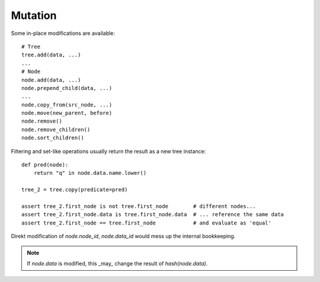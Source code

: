 --------
Mutation
--------

..
    .. toctree::
    :hidden:

Some in-place modifications are available::

    # Tree
    tree.add(data, ...)
    ...
    # Node
    node.add(data, ...)
    node.prepend_child(data, ...)
    ...
    node.copy_from(src_node, ...)
    node.move(new_parent, before)
    node.remove()
    node.remove_children()
    node.sort_children()

Filtering and set-like operations usually return the result as a new tree
instance::

    def pred(node):
        return "q" in node.data.name.lower()

    tree_2 = tree.copy(predicate=pred)

    assert tree_2.first_node is not tree.first_node        # different nodes...
    assert tree_2.first_node.data is tree.first_node.data  # ... reference the same data
    assert tree_2.first_node == tree.first_node            # and evaluate as 'equal'

Direkt modification of `node.node_id`, `node.data_id` would mess up the internal
bookkeeping.

.. note:: 
    If `node.data` is modified, this _may_ change the result of `hash(node.data)`.

.. todo::  Describe solutions.

